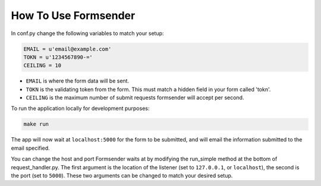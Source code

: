 .. _usage:

How To Use Formsender
=====================


In conf.py change the following variables to match your setup:

.. code-block:: python

    EMAIL = u'email@example.com'
    TOKN = u'1234567890-='
    CEILING = 10

* ``EMAIL`` is where the form data will be sent.
* ``TOKN`` is the validating token from the form. This must match a hidden field
  in your form called 'tokn'.
* ``CEILING`` is the maximum number of submit requests formsender will accept
  per second.

To run the application locally for development purposes:

.. code-block:: none

    make run

The app will now wait at ``localhost:5000`` for the form to be submitted, and
will email the information submitted to the email specified.

You can change the host and port Formsender waits at by modifying the run_simple
method at the bottom of request_handler.py. The first argument is the location
of the listener (set to ``127.0.0.1``, or ``localhost``), the second is the port
(set to ``5000``). These two arguments can be changed to match your desired
setup.

